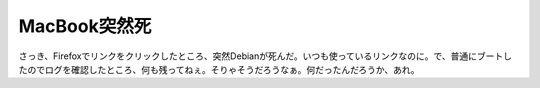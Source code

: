MacBook突然死
=============

さっき、Firefoxでリンクをクリックしたところ、突然Debianが死んだ。いつも使っているリンクなのに。で、普通にブートしたのでログを確認したところ、何も残ってねぇ。そりゃそうだろうなぁ。何だったんだろうか、あれ。






.. author:: default
.. categories:: MacBook,Debian
.. tags::
.. comments::
